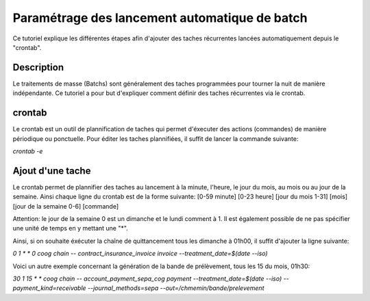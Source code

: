 Paramétrage des lancement automatique de batch
==============================================

Ce tutoriel explique les différentes étapes afin d'ajouter des taches
récurrentes lancées automatiquement depuis le "crontab".

Description
-----------

Le traitements de masse (Batchs) sont généralement des taches programmées pour
tourner la nuit de manière indépendante.
Ce tutoriel a pour but d'expliquer comment définir des taches récurrentes via
le crontab.

crontab
-------

Le crontab est un outil de plannification de taches qui permet d'éxecuter des actions
(commandes) de manière périodique ou ponctuelle.
Pour éditer les taches plannifiées, il suffit de lancer la commande suivante:

*crontab -e*

Ajout d'une tache
-----------------

Le crontab permet de plannifier des taches au lancement à la minute, l'heure, le jour du mois, au mois
ou au jour de la semaine.
Ainsi chaque ligne du crontab est de la forme suivante:
[0-59 minute] [0-23 heure] [jour du mois 1-31] [mois] [jour de la semaine 0-6] [commande]

Attention: le jour de la semaine 0 est un dimanche et le lundi comment à 1. Il est également possible de ne pas spécifier
une unité de temps en y mettant une "*".

Ainsi, si on souhaite éxécuter la chaîne de quittancement tous les dimanche à 01h00, il suffit d'ajouter la ligne suivante:

*0 1 * * 0 coog chain -- contract_insurance_invoice invoice --treatment_date=$(date --iso)*

Voici un autre exemple concernant la génération de la bande de prélèvement, tous les 15 du mois, 01h30:

*30 1 15 * * coog chain -- account_payment_sepa_cog payment --treatment_date=$(date --iso) --payment_kind=receivable --journal_methods=sepa --out=/chmemin/bande/prelevement*
